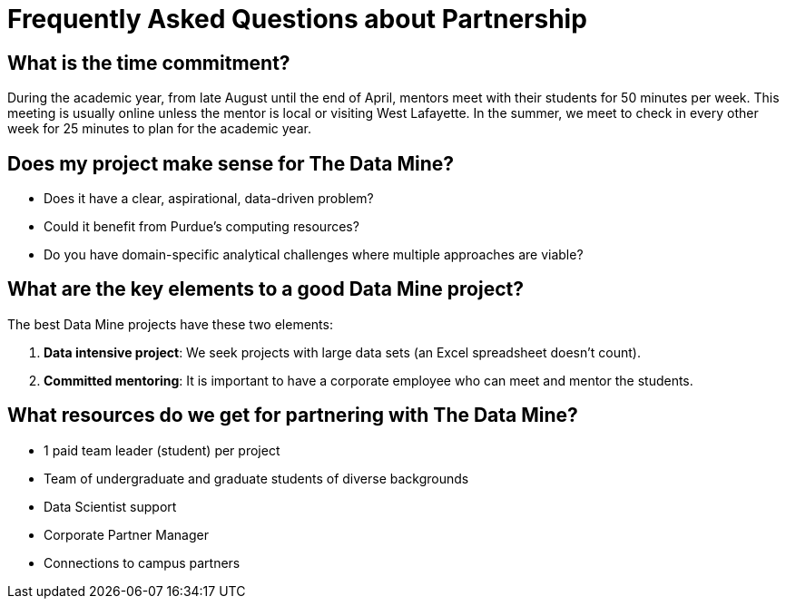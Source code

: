 = Frequently Asked Questions about Partnership


== What is the time commitment?

During the academic year, from late August until the end of April, mentors meet with their students for 50 minutes per week. This meeting is usually online unless the mentor is local or visiting West Lafayette. In the summer, we meet to check in every other week for 25 minutes to plan for the academic year. 

== Does my project make sense for The Data Mine?
* Does it have a clear, aspirational, data-driven problem?
* Could it benefit from Purdue's computing resources?
* Do you have domain-specific analytical challenges where multiple approaches are viable?

== What are the key elements to a good Data Mine project?

The best Data Mine projects have these two elements:

1. *Data intensive project*: We seek projects with large data sets (an Excel spreadsheet doesn't count).
2. *Committed mentoring*: It is important to have a corporate employee who can meet and mentor the students.

== What resources do we get for partnering with The Data Mine?

* 1 paid team leader (student) per project 
* Team of undergraduate and graduate students of diverse backgrounds
* Data Scientist support 
* Corporate Partner Manager 
* Connections to campus partners 


